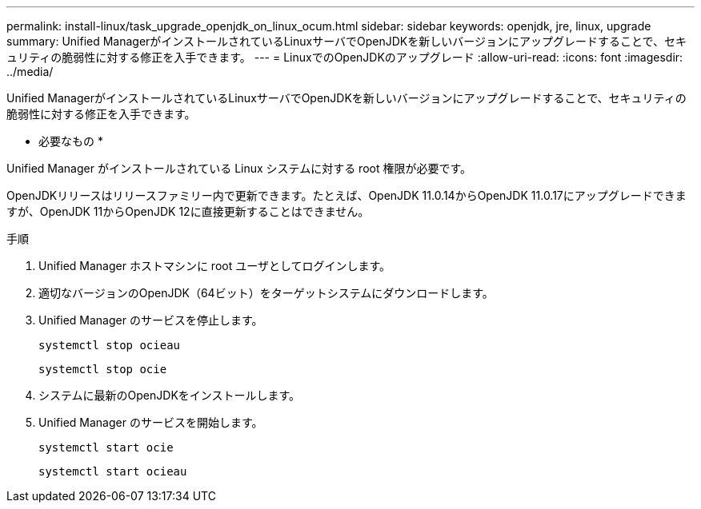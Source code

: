 ---
permalink: install-linux/task_upgrade_openjdk_on_linux_ocum.html 
sidebar: sidebar 
keywords: openjdk, jre, linux, upgrade 
summary: Unified ManagerがインストールされているLinuxサーバでOpenJDKを新しいバージョンにアップグレードすることで、セキュリティの脆弱性に対する修正を入手できます。 
---
= LinuxでのOpenJDKのアップグレード
:allow-uri-read: 
:icons: font
:imagesdir: ../media/


[role="lead"]
Unified ManagerがインストールされているLinuxサーバでOpenJDKを新しいバージョンにアップグレードすることで、セキュリティの脆弱性に対する修正を入手できます。

* 必要なもの *

Unified Manager がインストールされている Linux システムに対する root 権限が必要です。

OpenJDKリリースはリリースファミリー内で更新できます。たとえば、OpenJDK 11.0.14からOpenJDK 11.0.17にアップグレードできますが、OpenJDK 11からOpenJDK 12に直接更新することはできません。

.手順
. Unified Manager ホストマシンに root ユーザとしてログインします。
. 適切なバージョンのOpenJDK（64ビット）をターゲットシステムにダウンロードします。
. Unified Manager のサービスを停止します。
+
`systemctl stop ocieau`

+
`systemctl stop ocie`

. システムに最新のOpenJDKをインストールします。
. Unified Manager のサービスを開始します。
+
`systemctl start ocie`

+
`systemctl start ocieau`


